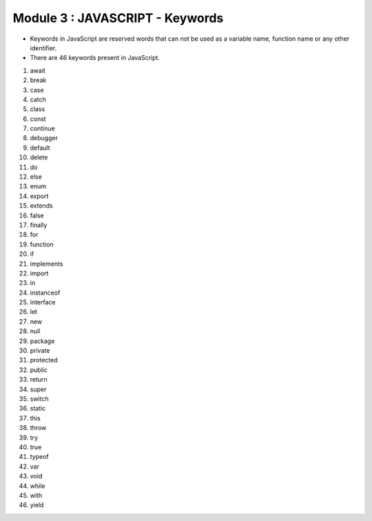 Module 3 : JAVASCRIPT - Keywords
================================

- Keywords in JavaScript are reserved words that can not be used as a variable name, function name or any other identifier.
- There are 46 keywords present in JavaScript.

1. await
2. break
3. case
4. catch
5. class
6. const
7. continue
8. debugger
9. default
10. delete
11. do
12. else
13. enum
14. export
15. extends
16. false
17. finally
18. for
19. function
20. if
21. implements
22. import
23. in
24. instanceof
25. interface
26. let
27. new
28. null
29. package
30. private
31. protected
32.	public
33.	return
34.	super
35.	switch
36. static
37.	this
38.	throw
39.	try
40.	true
41. typeof
42.	var
43.	void
44.	while
45.	with
46. yield

